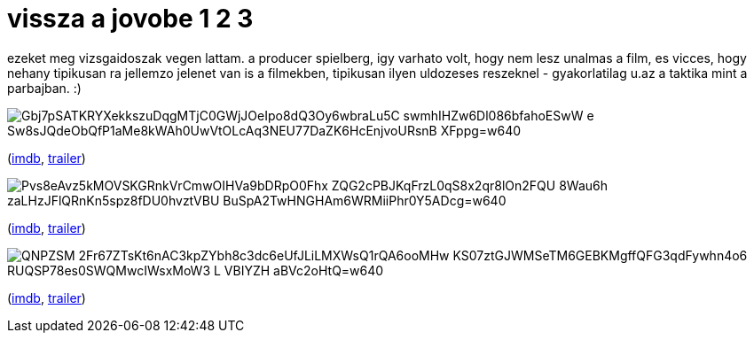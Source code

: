 = vissza a jovobe 1 2 3

:slug: vissza-a-jovobe-1-2-3
:category: film
:tags: hu
:date: 2009-02-24T00:53:18Z

ezeket meg vizsgaidoszak vegen lattam. a producer spielberg, igy varhato volt, hogy nem lesz unalmas
a film, es vicces, hogy nehany tipikusan ra jellemzo jelenet van is a filmekben, tipikusan ilyen
uldozeses reszeknel - gyakorlatilag u.az a taktika mint a parbajban. :)

image::https://lh3.googleusercontent.com/Gbj7pSATKRYXekkszuDqgMTjC0GWjJOeIpo8dQ3Oy6wbraLu5C_swmhIHZw6Dl086bfahoESwW_e-Sw8sJQdeObQfP1aMe8kWAh0UwVtOLcAq3NEU77DaZK6HcEnjvoURsnB-XFppg=w640[align="center"]

(http://www.imdb.com/title/tt0088763/[imdb], http://www.youtube.com/watch?v=2SrV13F3x7Y[trailer])

image::https://lh3.googleusercontent.com/Pvs8eAvz5kMOVSKGRnkVrCmwOIHVa9bDRpO0Fhx_ZQG2cPBJKqFrzL0qS8x2qr8lOn2FQU_8Wau6h_zaLHzJFlQRnKn5spz8fDU0hvztVBU_BuSpA2TwHNGHAm6WRMiiPhr0Y5ADcg=w640[align="center"]

(http://www.imdb.com/title/tt0096874/[imdb], http://www.youtube.com/watch?v=rRrSp6Pqlz4[trailer])

image::https://lh3.googleusercontent.com/QNPZSM-2Fr67ZTsKt6nAC3kpZYbh8c3dc6eUfJLiLMXWsQ1rQA6ooMHw-KS07ztGJWMSeTM6GEBKMgffQFG3qdFywhn4o6_RUQSP78es0SWQMwcIWsxMoW3_L_VBIYZH-aBVc2oHtQ=w640[align="center"]

(http://www.imdb.com/title/tt0099088/[imdb], http://www.youtube.com/watch?v=UQXOx2lYnA4[trailer])
